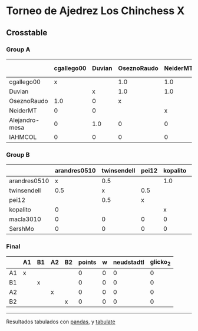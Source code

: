 * Torneo de Ajedrez Los Chinchess X

** Crosstable

*** Group A
|                | cgallego00   | Duvian   | OseznoRaudo   | NeiderMT   | Alejandro-mesa   | IAHMCOL   |   points |   w |   neudstadtl |   glicko_2 |
|----------------+--------------+----------+---------------+------------+------------------+-----------+----------+-----+--------------+------------|
| cgallego00     | x            |          | 1.0           | 1.0        | 1.0              | 1.0       |        4 |   0 |            8 |       1835 |
| Duvian         |              | x        | 1.0           | 1.0        | 0                | 1.0       |        3 |   0 |            6 |       1766 |
| OseznoRaudo    | 1.0          | 0        | x             |            | 1.0              | 1.0       |        3 |   0 |            6 |       1620 |
| NeiderMT       | 0            | 0        |               | x          | 1.0              | 2.0       |        3 |   0 |            2 |       1693 |
| Alejandro-mesa | 0            | 1.0      | 0             | 0          | x                | 1.0       |        2 |   0 |            3 |       1529 |
| IAHMCOL        | 0            | 0        | 0             | 0          | 0                | x         |        0 |   0 |            0 |       1244 |

*** Group B
|              | arandres0510   | twinsendell   | pei12   | kopalito   | macla3010   | SershMo   |   points |   w |   neudstadtl |   glicko_2 |
|--------------+----------------+---------------+---------+------------+-------------+-----------+----------+-----+--------------+------------|
| arandres0510 | x              | 0.5           |         | 1.0        | 1.0         | 1.0       |      3.5 |   0 |          3.5 |       1686 |
| twinsendell  | 0.5            | x             | 0.5     |            | 1.0         | 1.0       |      3   |   0 |          3   |       1764 |
| pei12        |                | 0.5           | x       |            | 1.0         | 1.0       |      2.5 |   0 |          1.5 |       1941 |
| kopalito     | 0              |               |         | x          | 1.0         | 1.0       |      2   |   0 |          0   |       1850 |
| macla3010    | 0              | 0             | 0       | 0          | x           |           |      0   |   0 |          0   |       1529 |
| SershMo      | 0              | 0             | 0       | 0          |             | x         |      0   |   0 |          0   |       1500 |

*** Final
|    | A1   | B1   | A2   | B2   |   points |   w |   neudstadtl |   glicko_2 |
|----+------+------+------+------+----------+-----+--------------+------------|
| A1 | x    |      |      |      |        0 |   0 |            0 |          0 |
| B1 |      | x    |      |      |        0 |   0 |            0 |          0 |
| A2 |      |      | x    |      |        0 |   0 |            0 |          0 |
| B2 |      |      |      | x    |        0 |   0 |            0 |          0 |

-------
Resultados tabulados con [[https://pandas.pydata.org/][pandas]], y [[https://pypi.org/project/tabulate/][tabulate]]